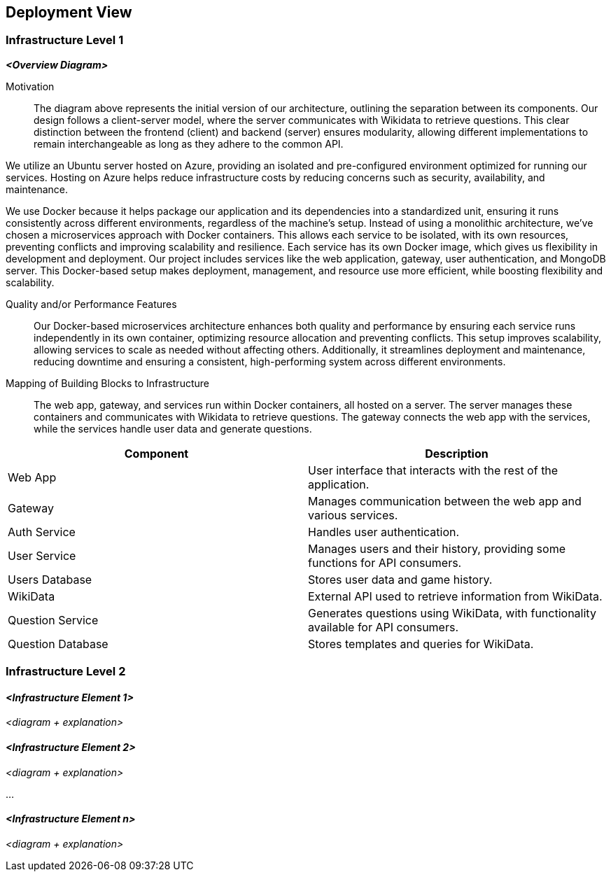 ifndef::imagesdir[:imagesdir: ../images]

[[section-deployment-view]]


== Deployment View

ifdef::arc42help[]
[role="arc42help"]
****
.Content
The deployment view describes:

1. technical infrastructure used to execute your system, with infrastructure elements like geographical locations, environments, computers, processors, channels and net topologies as well as other infrastructure elements and

2. mapping of (software) building blocks to that infrastructure elements.

Often systems are executed in different environments, e.g. development environment, test environment, production environment. In such cases you should document all relevant environments.

Especially document a deployment view if your software is executed as distributed system with more than one computer, processor, server or container or when you design and construct your own hardware processors and chips.

From a software perspective it is sufficient to capture only those elements of an infrastructure that are needed to show a deployment of your building blocks. Hardware architects can go beyond that and describe an infrastructure to any level of detail they need to capture.

.Motivation
Software does not run without hardware.
This underlying infrastructure can and will influence a system and/or some
cross-cutting concepts. Therefore, there is a need to know the infrastructure.

.Form

Maybe a highest level deployment diagram is already contained in section 3.2. as
technical context with your own infrastructure as ONE black box. In this section one can
zoom into this black box using additional deployment diagrams:

* UML offers deployment diagrams to express that view. Use it, probably with nested diagrams,
when your infrastructure is more complex.
* When your (hardware) stakeholders prefer other kinds of diagrams rather than a deployment diagram, let them use any kind that is able to show nodes and channels of the infrastructure.


.Further Information

See https://docs.arc42.org/section-7/[Deployment View] in the arc42 documentation.

****
endif::arc42help[]

=== Infrastructure Level 1

ifdef::arc42help[]
[role="arc42help"]
****
Describe (usually in a combination of diagrams, tables, and text):

* distribution of a system to multiple locations, environments, computers, processors, .., as well as physical connections between them
* important justifications or motivations for this deployment structure
* quality and/or performance features of this infrastructure
* mapping of software artifacts to elements of this infrastructure

For multiple environments or alternative deployments please copy and adapt this section of arc42 for all relevant environments.
****
endif::arc42help[]

_**<Overview Diagram>**_

Motivation::

The diagram above represents the initial version of our architecture, outlining the separation between its components. Our design follows a client-server model, where the server communicates with Wikidata to retrieve questions. This clear distinction between the frontend (client) and backend (server) ensures modularity, allowing different implementations to remain interchangeable as long as they adhere to the common API.

We utilize an Ubuntu server hosted on Azure, providing an isolated and pre-configured environment optimized for running our services. Hosting on Azure helps reduce infrastructure costs by reducing concerns such as security, availability, and maintenance.

We use Docker because it helps package our application and its dependencies into a standardized unit, ensuring it runs consistently across different environments, regardless of the machine's setup. Instead of using a monolithic architecture, we’ve chosen a microservices approach with Docker containers. This allows each service to be isolated, with its own resources, preventing conflicts and improving scalability and resilience. Each service has its own Docker image, which gives us flexibility in development and deployment. Our project includes services like the web application, gateway, user authentication, and MongoDB server. This Docker-based setup makes deployment, management, and resource use more efficient, while boosting flexibility and scalability.

Quality and/or Performance Features::

Our Docker-based microservices architecture enhances both quality and performance by ensuring each service runs independently in its own container, optimizing resource allocation and preventing conflicts. This setup improves scalability, allowing services to scale as needed without affecting others. Additionally, it streamlines deployment and maintenance, reducing downtime and ensuring a consistent, high-performing system across different environments.

Mapping of Building Blocks to Infrastructure::
The web app, gateway, and services run within Docker containers, all hosted on a server. The server manages these containers and communicates with Wikidata to retrieve questions. The gateway connects the web app with the services, while the services handle user data and generate questions.

[options="header"]
|===
| Component          | Description  
| Web App           | User interface that interacts with the rest of the application.  
| Gateway           | Manages communication between the web app and various services.  
| Auth Service      | Handles user authentication.  
| User Service      | Manages users and their history, providing some functions for API consumers.  
| Users Database    | Stores user data and game history.   
| WikiData         | External API used to retrieve information from WikiData.  
| Question Service  | Generates questions using WikiData, with functionality available for API consumers.  
| Question Database | Stores templates and queries for WikiData.  
|===

=== Infrastructure Level 2

ifdef::arc42help[]
[role="arc42help"]
****
Here you can include the internal structure of (some) infrastructure elements from level 1.

Please copy the structure from level 1 for each selected element.
****
endif::arc42help[]

==== _<Infrastructure Element 1>_

_<diagram + explanation>_

==== _<Infrastructure Element 2>_

_<diagram + explanation>_

...

==== _<Infrastructure Element n>_

_<diagram + explanation>_
